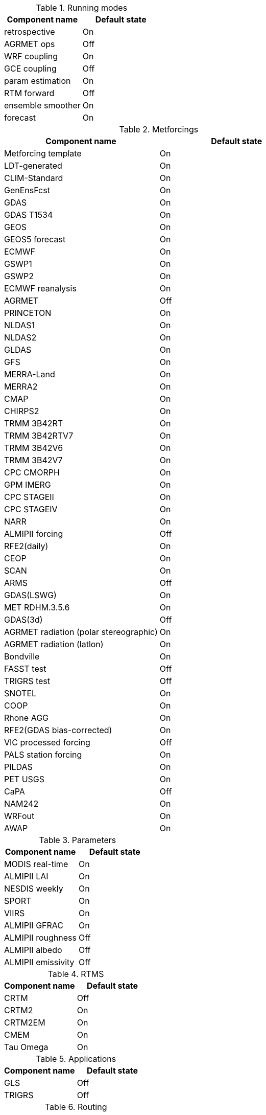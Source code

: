 
.Running modes
|====
| Component name    | Default state

| retrospective     | On
| AGRMET ops        | Off
| WRF coupling      | On
| GCE coupling      | Off
| param estimation  | On
| RTM forward       | Off
| ensemble smoother | On
| forecast          | On
|====

.Metforcings
|====
| Component name                         | Default state

| Metforcing template                    | On
| LDT-generated                          | On
| CLIM-Standard                          | On
| GenEnsFcst                             | On
| GDAS                                   | On
| GDAS T1534                             | On
| GEOS                                   | On
| GEOS5 forecast                         | On
| ECMWF                                  | On
| GSWP1                                  | On
| GSWP2                                  | On
| ECMWF reanalysis                       | On
| AGRMET                                 | Off
| PRINCETON                              | On
| NLDAS1                                 | On
| NLDAS2                                 | On
| GLDAS                                  | On
| GFS                                    | On
| MERRA-Land                             | On
| MERRA2                                 | On
| CMAP                                   | On
| CHIRPS2                                | On
| TRMM 3B42RT                            | On
| TRMM 3B42RTV7                          | On
| TRMM 3B42V6                            | On
| TRMM 3B42V7                            | On
| CPC CMORPH                             | On
| GPM IMERG                              | On
| CPC STAGEII                            | On
| CPC STAGEIV                            | On
| NARR                                   | On
| ALMIPII forcing                        | Off
| RFE2(daily)                            | On
| CEOP                                   | On
| SCAN                                   | On
| ARMS                                   | Off
| GDAS(LSWG)                             | On
| MET RDHM.3.5.6                         | On
| GDAS(3d)                               | Off
| AGRMET radiation (polar stereographic) | On
| AGRMET radiation (latlon)              | On
| Bondville                              | On
| FASST test                             | Off
| TRIGRS test                            | Off
| SNOTEL                                 | On
| COOP                                   | On
| Rhone AGG                              | On
| RFE2(GDAS bias-corrected)              | On
| VIC processed forcing                  | Off
| PALS station forcing                   | On
| PILDAS                                 | On
| PET USGS                               | On
| CaPA                                   | Off
| NAM242                                 | On
| WRFout                                 | On
| AWAP                                   | On
|====

.Parameters
|====
| Component name     | Default state

| MODIS real-time    | On
| ALMIPII LAI        | On
| NESDIS weekly      | On
| SPORT              | On
| VIIRS              | On
| ALMIPII GFRAC      | On
| ALMIPII roughness  | Off
| ALMIPII albedo     | Off
| ALMIPII emissivity | Off
|====

.RTMS
|====
| Component name | Default state

| CRTM           | Off
| CRTM2          | On
| CRTM2EM        | On
| CMEM           | On
| Tau Omega      | On
|====

.Applications
|====
| Component name | Default state

| GLS            | Off
| TRIGRS         | Off
|====

.Routing
|====
| Component name | Default state

| NLDAS router   | On
| HYMAP router   | On
|====

.Irrigation
|====
| Component name | Default state

| Sprinkler      | On
| Flood          | On
| Drip           | On
|====

.DA
|====
| Component name          | Default state

| Direct insertion        | On
| EnKF                    | On
| EnKS                    | On
| DA OBS syntheticsm      | Off
| DA OBS syntheticsnd     | Off
| DA OBS SNODEP           | Off
| DA OBS PMW_snow         | On
| DA OBS ANSA_SCF         | On
| DA OBS ESACCI_sm        | On
| DA OBS LPRM_AMSREsm     | On
| DA OBS SMMR_SNWD        | On
| DA OBS SSMI_SNWD        | On
| DA OBS ANSA_SNWD        | On
| DA OBS GCOMW_AMSR2L3SND | On
| DA OBS SMOPS_ASCATsm    | On
| DA OBS SMOPS_AMSR2sm    | Off
| DA OBS SMOPS_SMAPsm     | Off
| DA OBS SMOPS_SMOSsm     | Off
| DA OBS SMOS_NESDIS      | On
| DA OBS NASA_SMAPsm      | On
| DA OBS pildas           | On
| DA OBS GRACE            | On
|====

.Bias estimation
|====
| Component name  | Default state

| bias estimation | On
|====

.Perturbations
|====
| Component name | Default state

| perturbations  | On
|====

.Optimization / Parameter estimation
|====
| Component name        | Default state

| OPTUE ES              | Off
| OPTUE LM              | On
| OPTUE GA              | On
| OPTUE SCEUA           | Off
| OPTUE MCSIM           | On
| OPTUE RWMCMC          | On
| OPTUE DEMC            | On
| OPTUE DEMCz           | On
| PE OBS template       | On
| PE OBS pesynsm1       | Off
| PE OBS ISCCP_Tskin    | Off
| PE OBS wgPBMRsm       | Off
| PE OBS CNRS           | Off
| PE OBS AMSRE_SR       | On
| PE OBS LPRM_AMSREsm   | On
| PE OBS EmptyObs       | On
| PE OBS ARM            | Off
| PE OBS Macon_LS_data  | Off
| PE OBS Global_LS_data | Off
| PE OBS Ameriflux      | Off
| PE OBS FLUXNET        | Off
| PE OBS USDA_ARSsm     | Off
| PE OBJFUNC LS         | On
| PE OBJFUNC LM         | Off
| PE OBJFUNC LL         | On
| PE OBJFUNC P          | On
|====

.Surface models
|====
| Component name      | Default state

| LSM template        | On
| Noah.2.7.1          | On
| Noah.3.2            | On
| Noah.3.3            | On
| Noah.3.6            | On
| Noah.3.9            | On
| Noah-MP.3.6         | On
| Noah-MP.4.0.1       | On
| RUC.3.7             | On
| CLM.2               | On
| VIC.4.1.1           | On
| VIC.4.1.2           | On
| Mosaic              | On
| HySSIB              | On
| JULES.4.3           | Off
| CABLE               | On
| FASST               | Off
| CLSM F2.5           | On
| GeoWRSI.2           | On
| LSM RDHM.3.5.6      | On
| SUMMA.1.0           | Off
| Flake.1.0           | Off
| template open water | On
|====

.Forecast algorithms
|====
| Component name   | Default state

| ESP boot         | Off
| ESP conventional | On
|====

